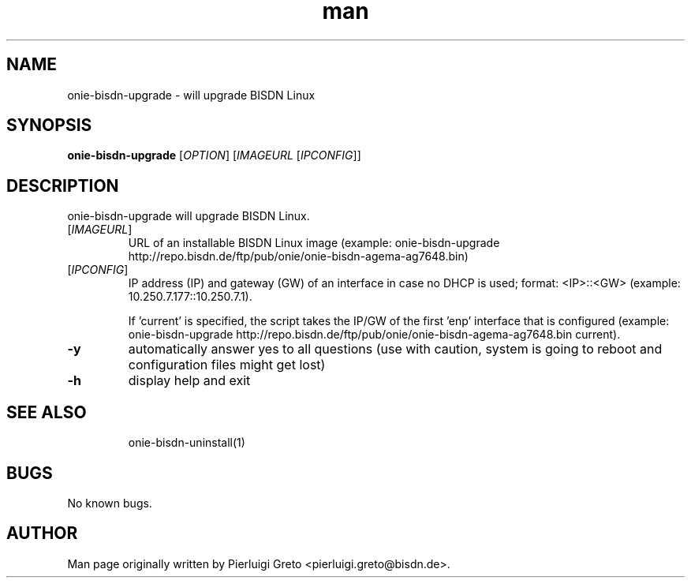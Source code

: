 .\" Manpage for onie-bisdn-upgrade.
.\" Contact pierluigi.greto@bisdn.de to correct errors or typos.
.TH man 8 "30 January 2019" "1.0" "onie-bisdn-upgrade man page"
.SH NAME
onie-bisdn-upgrade \- will upgrade BISDN Linux
.SH SYNOPSIS
.B onie-bisdn-upgrade
[\fI\,OPTION\/\fR] [\fI\,IMAGEURL\/\fR [\fI\,IPCONFIG\/\fR]]
.SH DESCRIPTION
.PP
onie-bisdn-upgrade will upgrade BISDN Linux.
.TP
[\fI\,IMAGEURL\/\fR]
URL of an installable BISDN Linux image
(example: onie-bisdn-upgrade http://repo.bisdn.de/ftp/pub/onie/onie-bisdn-agema-ag7648.bin)
.TP
[\fI\,IPCONFIG\/\fR]
IP address (IP) and gateway (GW) of an interface in case no DHCP is used; format: <IP>::<GW> (example: 10.250.7.177::10.250.7.1).

If 'current' is specified, the script takes the IP/GW of the first 'enp' interface that is configured (example: onie-bisdn-upgrade http://repo.bisdn.de/ftp/pub/onie/onie-bisdn-agema-ag7648.bin current).
.TP
\fB\-y\fR
automatically answer yes to all questions (use with caution, system is going to reboot and configuration files might get lost)
.TP
\fB\-h\fR
display help and exit
.TP
.SH SEE ALSO
onie-bisdn-uninstall(1)
.SH BUGS
No known bugs.
.SH AUTHOR
Man page originally written by Pierluigi Greto <pierluigi.greto@bisdn.de>.
